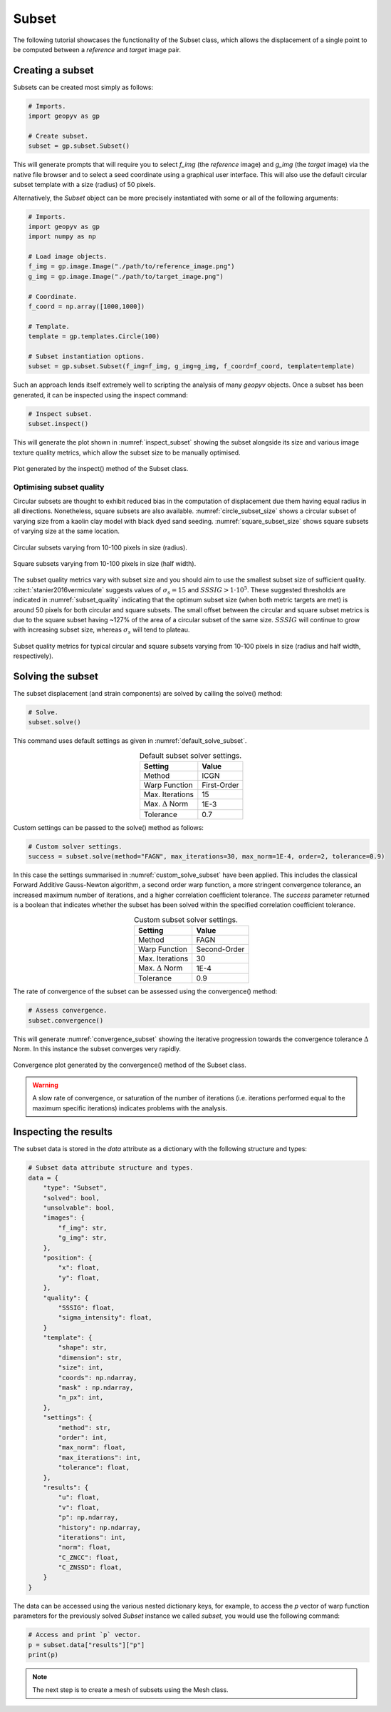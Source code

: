 .. _Subset Tutorial:

Subset
======

The following tutorial showcases the functionality of the Subset class, which allows the displacement of a single point to be computed between a `reference` and `target` image pair.

Creating a subset
-----------------

Subsets can be created most simply as follows:

.. code-block:: python
   
    # Imports.
    import geopyv as gp

    # Create subset.
    subset = gp.subset.Subset()


This will generate prompts that will require you to select `f_img` (the `reference` image) and `g_img` (the `target` image) via the native file browser and to select a seed coordinate using a graphical user interface. This will also use the default circular subset template with a size (radius) of 50 pixels.

.. todo::

    Add gifs of image and coordinate selector gui.


Alternatively, the `Subset` object can be more precisely instantiated with some or all of the following arguments:

.. code-block:: python

    # Imports.
    import geopyv as gp
    import numpy as np

    # Load image objects.
    f_img = gp.image.Image("./path/to/reference_image.png")
    g_img = gp.image.Image("./path/to/target_image.png")

    # Coordinate.
    f_coord = np.array([1000,1000])

    # Template.
    template = gp.templates.Circle(100)

    # Subset instantiation options.
    subset = gp.subset.Subset(f_img=f_img, g_img=g_img, f_coord=f_coord, template=template)


Such an approach lends itself extremely well to scripting the analysis of many `geopyv` objects. Once a subset has been generated, it can be inspected using the inspect command:

.. code-block:: python

    # Inspect subset.
    subset.inspect()


This will generate the plot shown in :numref:`inspect_subset` showing the subset alongside its size and various image texture quality metrics, which allow the subset size to be manually optimised.

.. _inspect_subset:

.. figure:: ../images/inspect_subset.png
    :width: 600
    :align: center

    Plot generated by the inspect() method of the Subset class.


Optimising subset quality
^^^^^^^^^^^^^^^^^^^^^^^^^

Circular subsets are thought to exhibit reduced bias in the computation of displacement due them having equal radius in all directions. Nonetheless, square subsets are also available. :numref:`circle_subset_size` shows a circular subset of varying size from a kaolin clay model with black dyed sand seeding.  :numref:`square_subset_size` shows square subsets of varying size at the same location.

.. _circle_subset_size:

.. figure:: ../images/circle_subset_size.gif
    :width: 600
    :align: center

    Circular subsets varying from 10-100 pixels in size (radius).

.. _square_subset_size:

.. figure:: ../images/square_subset_size.gif
    :width: 600
    :align: center

    Square subsets varying from 10-100 pixels in size (half width).

The subset quality metrics vary with subset size and you should aim to use the smallest subset size of sufficient quality. :cite:t:`stanier2016vermiculate` suggests values of :math:`\sigma_{s} = 15` and :math:`SSSIG > 1 \cdot 10^5`. These suggested thresholds are indicated in :numref:`subset_quality` indicating that the optimum subset size (when both metric targets are met) is around 50 pixels for both circular and square subsets. The small offset between the circular and square subset metrics is due to the square subset having ~127\% of the area of a circular subset of the same size. :math:`SSSIG` will continue to grow with increasing subset size, whereas :math:`\sigma_{s}` will tend to plateau.

.. _subset_quality:

.. figure:: ../images/subset_quality.png
    :width: 600
    :align: center

    Subset quality metrics for typical circular and square subsets varying from 10-100 pixels in size (radius and half width, respectively).

Solving the subset
------------------

The subset displacement (and strain components) are solved by calling the solve() method:

.. code-block:: python

    # Solve.
    subset.solve()

This command uses default settings as given in :numref:`default_solve_subset`.

.. _default_solve_subset:

.. table:: Default subset solver settings.
    :align: center

    ======================== =========== 
    Setting                  Value
    ======================== ===========
    Method                   ICGN
    Warp Function            First-Order
    Max. Iterations          15
    Max. :math:`\Delta` Norm 1E-3
    Tolerance                0.7
    ======================== ===========

Custom settings can be passed to the solve() method as follows:

.. code-block:: python

    # Custom solver settings.
    success = subset.solve(method="FAGN", max_iterations=30, max_norm=1E-4, order=2, tolerance=0.9)

In this case the settings summarised in :numref:`custom_solve_subset` have been applied. This includes the classical Forward Additive Gauss-Newton algorithm, a second order warp function, a more stringent convergence tolerance, an increased maximum number of iterations, and a higher correlation coefficient tolerance. The `success` parameter returned is a boolean that indicates whether the subset has been solved within the specified correlation coefficient tolerance.

.. _custom_solve_subset:

.. table:: Custom subset solver settings.
    :align: center

    ======================== ============
    Setting                  Value
    ======================== ============
    Method                   FAGN
    Warp Function            Second-Order
    Max. Iterations          30
    Max. :math:`\Delta` Norm 1E-4
    Tolerance                0.9
    ======================== ============

The rate of convergence of the subset can be assessed using the convergence() method:

.. code-block:: python

    # Assess convergence.
    subset.convergence()

This will generate :numref:`convergence_subset` showing the iterative progression towards the convergence tolerance :math:`\Delta` Norm. In this instance the subset converges very rapidly.


.. _convergence_subset:

.. figure:: ../images/convergence_subset.png
    :width: 600
    :align: center

    Convergence plot generated by the convergence() method of the Subset class.

.. warning:: 

    A slow rate of convergence, or saturation of the number of iterations (i.e. iterations performed equal to the maximum specific iterations) indicates problems with the analysis.

Inspecting the results
----------------------

The subset data is stored in the `data` attribute as a dictionary with the following structure and types:

.. code-block:: python

    # Subset data attribute structure and types.
    data = {
        "type": "Subset",
        "solved": bool,
        "unsolvable": bool,
        "images": {
            "f_img": str,
            "g_img": str,
        },
        "position": {
            "x": float,
            "y": float,
        },
        "quality": {
            "SSSIG": float,
            "sigma_intensity": float,
        }
        "template": {
            "shape": str,
            "dimension": str,
            "size": int,
            "coords": np.ndarray,
            "mask" : np.ndarray,
            "n_px": int,
        },
        "settings": {
            "method": str,
            "order": int,
            "max_norm": float,
            "max_iterations": int,
            "tolerance": float,
        },
        "results": {
            "u": float,
            "v": float,
            "p": np.ndarray,
            "history": np.ndarray,
            "iterations": int,
            "norm": float,
            "C_ZNCC": float,
            "C_ZNSSD": float,
        }
    }

The data can be accessed using the various nested dictionary keys, for example, to access the `p` vector of warp function parameters for the previously solved `Subset` instance we called `subset`, you would use the following command:

.. code:: python

    # Access and print `p` vector.
    p = subset.data["results"]["p"]
    print(p)

.. note:: 

    The next step is to create a mesh of subsets using the Mesh class.